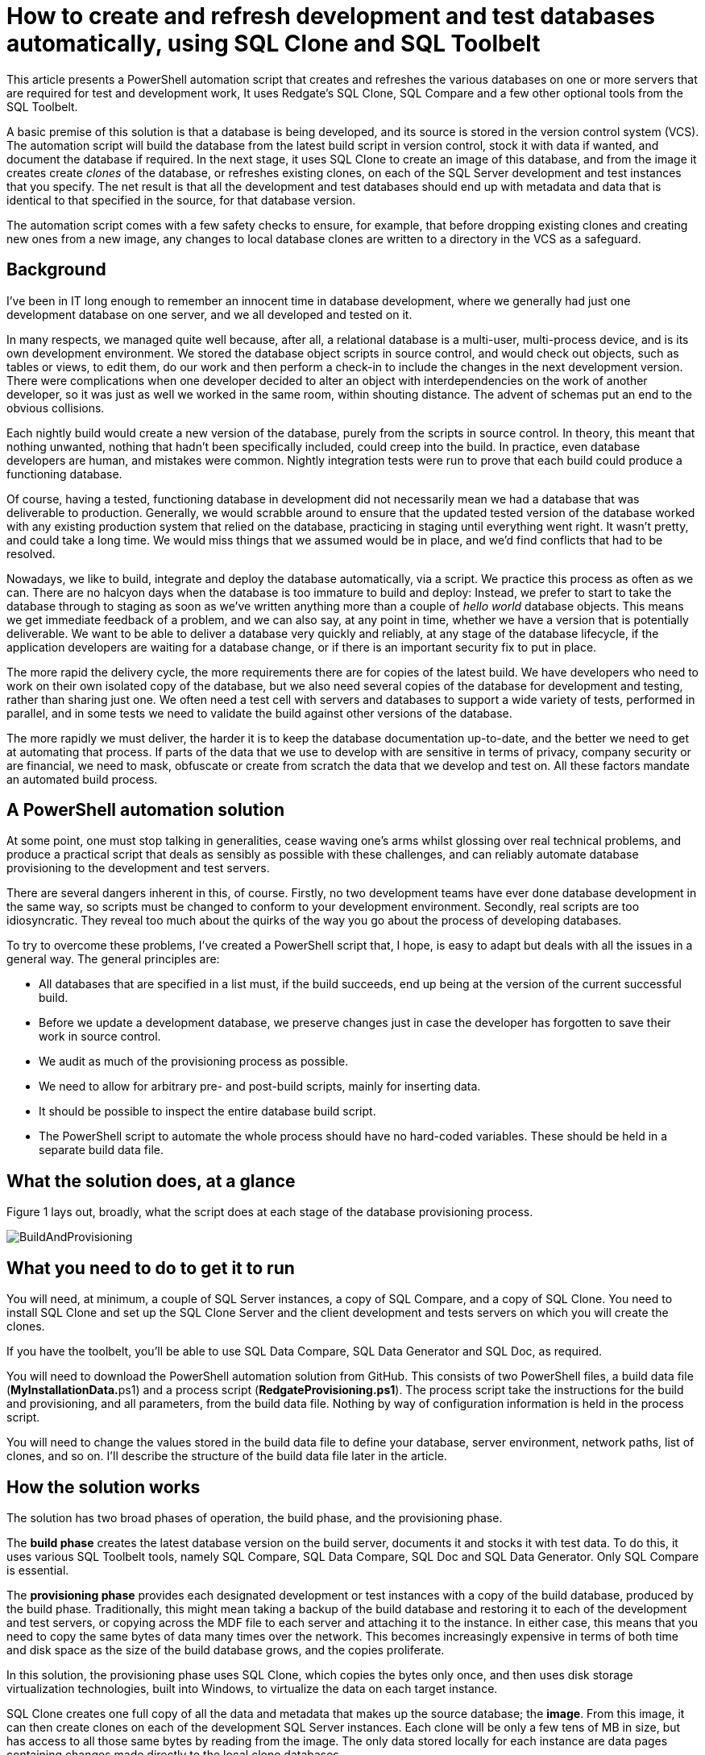 How to create and refresh development and test databases automatically, using SQL Clone and SQL Toolbelt
========================================================================================================


This article presents a PowerShell automation script that creates and refreshes
the various databases on one or more servers that are required for test and
development work, It uses Redgate’s SQL Clone, SQL Compare and a few other
optional tools from the SQL Toolbelt.

A basic premise of this solution is that a database is being developed, and its
source is stored in the version control system (VCS). The automation script will
build the database from the latest build script in version control, stock it
with data if wanted, and document the database if required. In the next stage,
it uses SQL Clone to create an image of this database, and from the image it
creates create 'clones' of the database, or refreshes existing clones, on each
of the SQL Server development and test instances that you specify. The net
result is that all the development and test databases should end up with
metadata and data that is identical to that specified in the source, for that
database version.

The automation script comes with a few safety checks to ensure, for example,
that before dropping existing clones and creating new ones from a new image, any
changes to local database clones are written to a directory in the VCS as a
safeguard.

Background
----------

I've been in IT long enough to remember an innocent time in database
development, where we generally had just one development database on one server,
and we all developed and tested on it.

In many respects, we managed quite well because, after all, a relational
database is a multi-user, multi-process device, and is its own development
environment. We stored the database object scripts in source control, and would
check out objects, such as tables or views, to edit them, do our work and then
perform a check-in to include the changes in the next development version. There
were complications when one developer decided to alter an object with
interdependencies on the work of another developer, so it was just as well we
worked in the same room, within shouting distance. The advent of schemas put an
end to the obvious collisions.

Each nightly build would create a new version of the database, purely from the
scripts in source control. In theory, this meant that nothing unwanted, nothing
that hadn't been specifically included, could creep into the build. In practice,
even database developers are human, and mistakes were common. Nightly
integration tests were run to prove that each build could produce a functioning
database.

Of course, having a tested, functioning database in development did not
necessarily mean we had a database that was deliverable to production.
Generally, we would scrabble around to ensure that the updated tested version of
the database worked with any existing production system that relied on the
database, practicing in staging until everything went right. It wasn't pretty,
and could take a long time. We would miss things that we assumed would be in
place, and we'd find conflicts that had to be resolved.

Nowadays, we like to build, integrate and deploy the database automatically, via
a script. We practice this process as often as we can. There are no halcyon days
when the database is too immature to build and deploy: Instead, we prefer to
start to take the database through to staging as soon as we've written anything
more than a couple of 'hello world' database objects. This means we get
immediate feedback of a problem, and we can also say, at any point in time,
whether we have a version that is potentially deliverable. We want to be able to
deliver a database very quickly and reliably, at any stage of the database
lifecycle, if the application developers are waiting for a database change, or
if there is an important security fix to put in place.

The more rapid the delivery cycle, the more requirements there are for copies of
the latest build. We have developers who need to work on their own isolated copy
of the database, but we also need several copies of the database for development
and testing, rather than sharing just one. We often need a test cell with
servers and databases to support a wide variety of tests, performed in parallel,
and in some tests we need to validate the build against other versions of the
database.

The more rapidly we must deliver, the harder it is to keep the database
documentation up-to-date, and the better we need to get at automating that
process. If parts of the data that we use to develop with are sensitive in terms
of privacy, company security or are financial, we need to mask, obfuscate or
create from scratch the data that we develop and test on. All these factors
mandate an automated build process.

A PowerShell automation solution
--------------------------------

At some point, one must stop talking in generalities, cease waving one's arms
whilst glossing over real technical problems, and produce a practical script
that deals as sensibly as possible with these challenges, and can reliably
automate database provisioning to the development and test servers.

There are several dangers inherent in this, of course. Firstly, no two
development teams have ever done database development in the same way, so
scripts must be changed to conform to your development environment. Secondly,
real scripts are too idiosyncratic. They reveal too much about the quirks of the
way you go about the process of developing databases.

To try to overcome these problems, I've created a PowerShell script that, I
hope, is easy to adapt but deals with all the issues in a general way. The
general principles are:

-   All databases that are specified in a list must, if the build succeeds, end
    up being at the version of the current successful build.

-   Before we update a development database, we preserve changes just in case
    the developer has forgotten to save their work in source control.

-   We audit as much of the provisioning process as possible.

-   We need to allow for arbitrary pre- and post-build scripts, mainly for
    inserting data.

-   It should be possible to inspect the entire database build script.

-   The PowerShell script to automate the whole process should have no
    hard-coded variables. These should be held in a separate build data file.

What the solution does, at a glance
-----------------------------------

Figure 1 lays out, broadly, what the script does at each stage of the database
provisioning process.

image::https://raw.githubusercontent.com/Phil-Factor/DeployViaToolBeltAndClone/master/BuildAndProvisioning.png[caption="Figure 1"]


What you need to do to get it to run
------------------------------------

You will need, at minimum, a couple of SQL Server instances, a copy of SQL
Compare, and a copy of SQL Clone. You need to install SQL Clone and set up the
SQL Clone Server and the client development and tests servers on which you will
create the clones.

If you have the toolbelt, you'll be able to use SQL Data Compare, SQL Data
Generator and SQL Doc, as required.

You will need to download the PowerShell automation solution from GitHub. This
consists of two PowerShell files, a build data file (**MyInstallationData.**ps1)
and a process script (**RedgateProvisioning.ps1**). The process script take the
instructions for the build and provisioning, and all parameters, from the build
data file. Nothing by way of configuration information is held in the process
script.

You will need to change the values stored in the build data file to define your
database, server environment, network paths, list of clones, and so on. I’ll
describe the structure of the build data file later in the article.

How the solution works
----------------------

The solution has two broad phases of operation, the build phase, and the
provisioning phase.

The **build phase** creates the latest database version on the build server,
documents it and stocks it with test data. To do this, it uses various SQL
Toolbelt tools, namely SQL Compare, SQL Data Compare, SQL Doc and SQL Data
Generator. Only SQL Compare is essential.

The **provisioning phase** provides each designated development or test
instances with a copy of the build database, produced by the build phase.
Traditionally, this might mean taking a backup of the build database and
restoring it to each of the development and test servers, or copying across the
MDF file to each server and attaching it to the instance. In either case, this
means that you need to copy the same bytes of data many times over the network.
This becomes increasingly expensive in terms of both time and disk space as the
size of the build database grows, and the copies proliferate.

In this solution, the provisioning phase uses SQL Clone, which copies the bytes
only once, and then uses disk storage virtualization technologies, built into
Windows, to virtualize the data on each target instance.

SQL Clone creates one full copy of all the data and metadata that makes up the
source database; the **image**. From this image, it can then create clones on
each of the development SQL Server instances. Each clone will be only a few tens
of MB in size, but has access to all those same bytes by reading from the image.
The only data stored locally for each instance are data pages containing changes
made directly to the local clone databases.

### The Build phase

The script will:

#### 1. Generate the build script

We check to see if build scripts already exist in the database's Source
directory (at DatabasePath). If they don't, then the process script will create
them from a designated development server (current.DevServerInstance) and
database (current.Database), using **SQL Compare**, and will then store them at
DatabasePath\Source. This allows you to put an existing database into source
control. This was useful for testing the script, but I left it in just in case
one or two of you haven’t got your database in source control! We assume that
this Source directory will already be a source control directory, or will be
turned into a GitHub repository. Whichever way it happens, you specify the
directory in **MyInstallationData.**ps1.

.Listing 1
[source,powershell]
----
write-verbose "creating source control directory of database
$($data.current.Database) on server $($data.current.DevServerInstance)"
$AllArgs = \@("/server1:$($data.current.DevServerInstance)", # The source
server
"/database1:$($data.current.Database)", #The name of the source database on
the source server
"/scripts2:$($data.source.DatabasePath)\Source", #the destination scripts
directory
'/q', '/synch', #quiet, do a synch
"/report:$($data.source.ReportPath)\ObjectSourceReport.html", #where the
report goes
"/reportType:Simple", "/rad", "/force") # do a simple report
SQLCompare $AllArgs \> "$($data.source.reportPath)\InitialScriptReport.txt"
#save the output
if ($?) { 'updated successfully' }
else
{
if ($LASTEXITCODE -eq 63) { 'Database and scripts were identical' }
else { "we had an error! (code $LASTEXITCODE)" }
}
}

----

Similarly, the script will check for the existence of a source data directory,
which will hold the INSERT script for static data and any other data needed for
testing. If it doesn't exist, the script will, if required, generate a data
INSERT script (DataSyncFile.sql) from the existing data in the current database,
using **SQL Data Compare**. Be careful with this, it is designed merely for the
small amount of static data that is required for a database to run. Test data
needs to be https://www.simple-talk.com/sql/t-sql-programming/database-deployment-the-bits-getting-data-in/[loaded from native BCP
format]. Insert statements would take too long.

In reality, there will be a number of different data sets for various forms of
testing. As an alternative to using SQL Data Compare, or native BCP, we can
specify that we need to generate the data using a **SQL Data Generator** project
file (.sqlgen) as a post-build step.

Once the object-level build scripts exist in the database's Source, it will use
them to generate a single database build script. It uses SQL Compare to read the
Source directory of scripts, compare that with the model database on the target
build server instance, and generate a synchronization script that will
synchronize the two. In effect, this produces a database build script
(Database.sql), with all the objects in the correct dependency order.

.Listing 2
[source,powershell]
----
write-verbose "creating build script for
$($data.build.NewBuildServerInstance)"
$AllArgs = \@("/scripts1:$($data.source.DatabasePath)/Source",
"/server2:$($data.build.NewBuildServerInstance)",
'/quiet',
'/options:ThrowOnFileParseFailed,IgnoreCollations,IgnoreSchemaObjectAuthorization',
'/exclude:user',
'/database2:model',
"/scriptfile:$($data.source.DatabasePath)\$($data.current.Database).sql")
if (Test-Path "$($data.source.DatabasePath)\$($data.current.Database).sql")
{ Remove-item "$($data.source.DatabasePath)\$($data.current.Database).sql"
}
SQLCompare $AllArgs \> "$($data.source.reportPath)\BuildScriptReport.txt"
#save the output
if ($?) { write-verbose "Script
'$($($data.source.DatabasePath))\$($data.current.Database).sql' generated
successfully" }
else { "we had an error! (code $LASTEXITCODE)" }

----

#### 2. Build the latest version of the database, from version control

This stage builds the new database version, on the designated build server
(build.NewBuildServerInstance) using the build script from the previous stage.

If a build database already exists, representing the previous day's build, it
will destroy it and then build the new version, having first checked for any
existing clones (created from the image of this database – see the **Provisioning phase**). If any clones exist, it compares this build database to
the clones that were created from it, using SQL Compare, and write any changes
made to the local clone as a "diff" script (which will have the clone database
name appended with the date) to a Changes directory, just in case they weren't
checked in, before we deploy new clones.

.Listing 3
[source,powershell]
----

write-verbose "checking whether anything has changed on clone
$($sqlServerInstance.ServerAddress):$TheDatabase against
$($data.build.NewBuildServerInstance):$($data.build.NewDatabase)"
$AllArgs = \@("/server1:$($data.build.NewBuildServerInstance)", # The source
server
"/database1:$($data.build.NewDatabase)", #The name of the source database on
the source server
"/server2:$($sqlServerInstance.ServerAddress)", #the clone
"/database2:$TheDatabase", #The name of the database on the clone server
"/scriptfile:$($data.source.ChangesPath)\$comparison.sql"
#, #quiet, do a synch
#"/report:$($data.source.ChangesPath)\$($TheDatabase)Report$(get-date
-format 'yymmddhm').html", #where the report goes
#"/reportType:Simple", "/rad", "/force"# do a simple report
)
SQLCompare $AllArgs \> "$($data.source.ChangesPath)\$comparisonChanges.txt"
#save the output
if ($?) { 'updated successfully' }

----

Having done this, it checks for any active user processes on the build database,
and if it's OK to do so, drops the existing build database. It then creates a
new database with the same name and then executes the build script.

.Listing 4
[source,powershell]
----
$db = New-Object Microsoft.SqlServer.Management.Smo.Database
$db.Name = $data.build.NewDatabase
$db.Parent = $server
$db.Create()
# Now the white-knuckle bit: we build the database first ....

write-verbose "creating the build database $($data.build.NewDatabase) on
$($data.build.NewBuildServerInstance)"
\<# we can add pre-build and post-build scripts at this point where they are really necessary #\>
try
{
Invoke-Sqlcmd -serverinstance $data.build.NewBuildServerInstance -Database
$data.build.NewDatabase \`
\-InputFile "$($data.source.DatabasePath)\$($data.current.Database).sql" |
#execute the build script
Out-File -filePath
"$($data.source.ReportPath)\$($data.build.NewDatabase)CodeBuild.rpt"

----


There is also a "build check" step, where it uses SQL Compare to compare the new
build with the source code directory to make sure that it was successful (*i.e.*
that the build database matches exactly the database described by the scripts in
the Source directory)


.Listing 5
[source,powershell]
----
#check the build
write-verbose "checking the build database $($data.build.NewDatabase) on
$($data.build.NewBuildServerInstance)"
$AllArgs = \@("/scripts1:$($data.source.DatabasePath)\Source", #The source
scripts directory
"/server2:$($data.build.NewBuildServerInstance)", #the server where we
created the build
"/database2:$($data.build.NewDatabase)", #the database where we created the
build
'/q', "/exclude:user", #quiet, don't compare users
"/report:$($data.source.reportPath)\BuildCheckReport.html", #where the
report goes
"/options:IgnoreWhiteSpace,ignoreuserproperties,ignorefillfactor" #ignore
semicolons and whitespace
"/reportType:Simple", "/rad", "/force") # do a simple report
SQLCompare $AllArgs \> "$($data.source.reportPath)\BuildCheck.txt" #save
the output
if ($?) { 'checked new build successfully' }
else { write-warning "see
file:///$($data.source.DatabasePath)\CheckReport.html for differences to
build and source" }

----

#### 3. Fill the database with test data

If the script finds a SQL Data Generator project file, DataGenerator.sqlgen, in
the database's Source directory, it will use it to load the new build database
with generated test data. Otherwise, it will use the DataSyncFile.sql script
containing the INSERT statements.

.Listing 6
[source,powershell]
----

if (($data.tools.sqlDataGenerator -ne $null)
-and($data.Source.SQLDataGeneratorFile -ne $null))
{ #they have specified using SQL Data Generator
write-verbose "Using SQL Data Generator project file
$($data.Source.SQLDataGeneratorFile) on database $($data.build.NewDatabase)
on server $($data.build.NewBuildServerInstance)"
sqldatagenerator /project:$data.Source.SQLDataGeneratorFile
/server:$data.build.NewBuildServerInstance \`
/database:$data.build.NewDatabase | Out-File -filePath
"$($data.source.ReportPath)\$($data.build.NewDatabase)SDG.rpt"
if ($?) { Write-verbose 'inserted fake data successfully' }
else
{
Write-error "we had an error with SQL Data Generator! (code $LASTEXITCODE)"
}
}
elseif ($data.Source.DataSyncFile -ne $null) #they want to fill with
insertion scripts.
{
# ...and now we stock the database with data.
write-verbose "Executing insert statements from $($data.Source.DataSyncFile)
on database $($data.build.NewDatabase) on server
$($data.build.NewBuildServerInstance)"
Invoke-Sqlcmd -serverinstance $data.build.NewBuildServerInstance -Database
$data.build.NewDatabase \`
\-InputFile $data.Source.DataSyncFile | #and insert the data
Out-File -filePath
"$($data.source.ReportPath)\$($data.build.NewDatabase)DataBuild.rpt"
}
else { throw 'No way of stocking the data was specified' }
}

----

#### 4. Generate database documentation

The script will generate database documentation (HTML) for the new build
database, or refresh the existing documentation, using **SQL Doc**, if we
specify a path to the SQL Doc executable in the build data file, and save it to
version control

.Listing 7
[source,powershell]
----
#now we document the source of the database.
if ($data.tools.sqlDoc -ne $null)
{ #they have specified using SQL doc
write-verbose "Using SQL Doc on database $($data.build.NewDatabase) on server
$($data.build.NewBuildServerInstance)"
sqldoc /server:$data.build.NewBuildServerInstance
/database:$data.build.NewDatabase |
Out-File -filePath
"$($data.source.ReportPath)\$($data.build.NewDatabase)SD.rpt"
if ($?) { Write-verbose 'Documented the source successfully' }
else
{
Write-error "we had an error with SQLDoc! (code $LASTEXITCODE)"
}
}
----
### The Provisioning phase

During this phase the script will use SQL Clone to create an **image** of the
database and then, from this image, create or refresh clones on the list of
clones (named **Clones**) in **MyInstallationData.**ps1 that are in one of the
target servers that have been registered on the SQL Clone Server.

#### 5. Create an image of the build database

The script gets the names of the build SQL Server instance and database, and
creates an image of this database at the image location specified for it on SQL
Clone Server by the **image_id**.

.Listing 8
[source,powershell]
----
#create an image of what we built. We name it whatever we have specified,
$AllArgs = \@{
'Name' = "$($data.Image.Name.ToString())"; #what is specified for its name in
the data file
'SqlServerInstance' = (Get-SqlCloneSqlServerInstance | Where server -eq
$db.parent.NetName);
# we fetch the SqlServerInstanceResource for passing to the New-SqlCloneImage
cmdlets.
'DatabaseName' = "$($db.name)"; \the name of the database
'Destination' = (Get-SqlCloneImageLocation | Where Id -eq $data.Image.ID)
#where the image is stored
}
$ImageOperation = New-SqlCloneImage \@AllArgs
# gets the ImageResource which then enables us to wait until the process is
finished
Wait-SqlCloneOperation -Operation $ImageOperation
write-verbose "Cloning $($data.build.NewDatabase) on
$($data.build.NewBuildServerInstance)"
#check that the the image exists
if (-not (Get-SqlCloneImage | where name -eq $data.image.Name))
{
throw "couldn't find the clone $($data.image.Name)"
}

----


#### 6. Create clones

The script creates as many clones as you specify from the image. It goes through
the list of clones that you provide in the data file and, if the clone exists,
removes it. We have already saved any alterations. It then creates it from the
image.

.Listing 9
[source,powershell]
----

#clone it as whatever database is specified to whatever sql clone servers are
specified
$data.clones | foreach {
$clone = $null; $Thedatabase = $_.Database;
#get the correct instance that has an agent installed on it.
$sqlServerInstance = (Get-SqlCloneSqlServerInstance | Where server -eq
$_.NetName);
if ($sqlServerInstance -eq $null) { Throw "Unable to find the location of
$_.NetName" }
write-verbose "Cloning $($_.Database) on $($_.NetName)"
$clone = Get-SqlClone -ErrorAction silentlyContinue -Name "$($TheDatabase)"
-Location $sqlServerInstance
#$clone = Get-SqlClone | where { $_.name -eq $TheDatabase -and
($_.locationID -eq $sqlServerInstance.Id) }
#$clone = Get-SqlClone -name $_.Database -Location
(Get-SqlCloneSqlServerInstance | Where server -eq $_.NetName)
if (($clone) -ne $null)
{
write-warning "Removing Clone $Thedatabase that already existed on
$($_.NetName)"
Remove-SqlClone $clone | Wait-SqlCloneOperation
}
Get-SqlCloneImage -Name $data.Image.Name |
New-SqlClone -Name "$($_.Database)" -Location $SqlServerInstance |
Wait-SqlCloneOperation

----


### The Installation data file (**MyInstallationData.**ps1)

You will need to change the build data file to define your database, server
environment, network paths, and list of clones, all in a PowerShell PSON Data
structure. This is in several sections and subsections

#### Tools 

A list of the locations of the various tools

-   The path to where we have SQL Compare installed
-   The path to where we have SQL Data Compare installed (leave **$null** if
    not wanted)
-   The path to where we have SQL Data generator installed (leave **$null** if
    not wanted)

-   The path to where we have SQL Doc installed (leave **$null** if not wanted)

#### **Source**

The various directories in which you want to store files and logs

-   The path to the Source directory for this database

-   The location of the executable SQL data insertion script.

-   The location of the SQL Data Generator file for any columns you need to
    obfuscate (leave $null if not wanted)

-   where you want to put the reports for a database.

-   where changes between clone and build are stored

#### Current

The details of the current development shared server if you don't yet have a
VCS-based source code directory (leave as $null or delete if you don't need or
want to use this. It is only used if the system can't find your source code
directory

-   the Server Instance of the development SQL Server to get the source from
    (optional)

-   The name of the database

#### Build

The location of the database that you want to build:

-   The Server of the SQL Server Instance you want to use for the build

-   The name of the database you want to call it

-   The SQL Data Generator project you want to use for the data (optional)

#### Image

The details of the image that you want to create:

-   The name of the image we want to create

-   The clone server URL

-   The ID of the SQL Clone image location (usually 1)

#### Clones

A list of all the cloned databases, referenced by the NETNAME of the clone
servers and the name of the clone database

.Listing 1
[source,powershell]
----

"Clones" = \@(

\@{ "NetName" = "MyServerName"; "Database" = "$($database)1" },

\@{ "NetName" = "MyServerName"; "Database" = "$($database)2" },

\@{ "NetName" = "MyServerName"; "Database" = "$($database)3" },

\@{ "NetName" = "MyServerName"; "Database" = "$($database)1" },

\@{ "NetName" = "MyServerName"; "Database" = "$($database)2" },

\@{ "NetName" = "MyServerName"; "Database" = "$($database)3" }

)
----

Alternative Strategies
----------------------

Normally when I do a PowerShell script that uses a proprietary tool, I like to
provide an additional alternative version that uses whatever is provided by
Microsoft or has a free software license, but in this case, it would be rather
impractical. It is possible to do a build from object scripts: I've illustrated
how to do so in my article, 
http://www.simple-talk.com\sql\database-delivery\how-to-build-and-deploy-a-database-from-object-level-source-in-a-vcs\)[How to Build and Deploy a Database from Object-Level Source in a VCS]

Cloning can present a much bigger problem. One alternative mechanism for
provisioning is to copy the mdf file onto each machine and attach it on each
server. One can, of course run a backup from the database you want to copy, and
restore it to each clone. Both these techniques are slow, end up with a mass of
data being moved around the network and use a lot of disk space. It can also
leave more complications for security due to the file permissions that are
necessary. The editor tells me that Simple-Talk is due to publish an article by
Grant Fritchey that tells you how to do this.

For further information
-----------------------

The script itself is rather too long to be embedded in an article. Besides this,
I keep adding features and trying to improve it. Everyone who tries it wants
additional features. I've therefore decided to place it on Github in the hope
that someone else will take it and improve it.
https://github.com/Phil-Factor/DeployViaToolBeltAndClone
